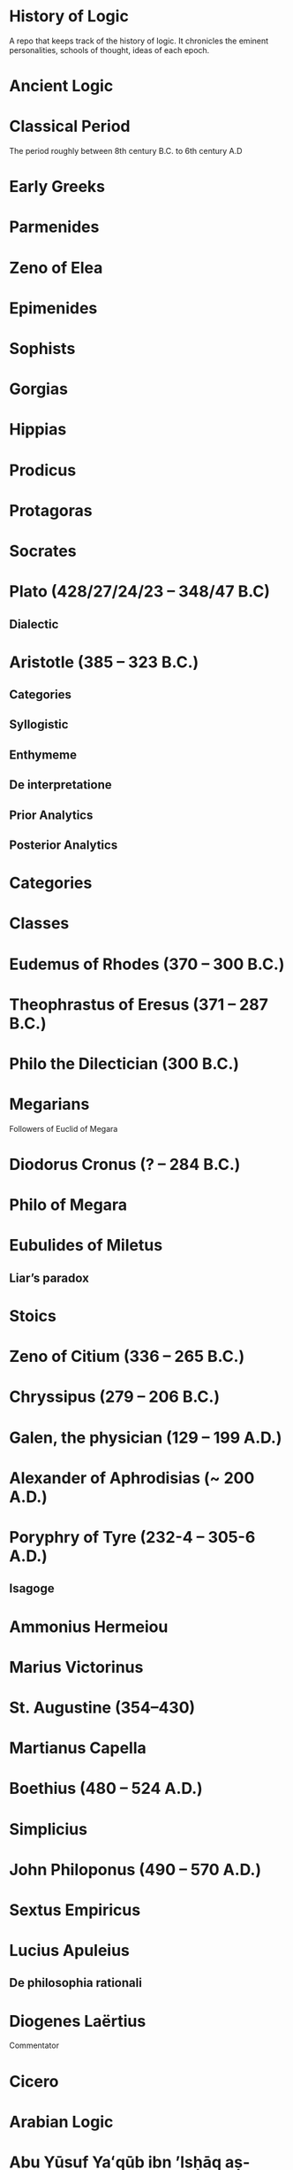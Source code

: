 * History of Logic

A repo that keeps track of the history of logic. It chronicles the eminent personalities, schools of thought, ideas of each epoch.

* Ancient Logic

* Classical Period

The period roughly between 8th century B.C. to 6th century A.D

* Early Greeks

* Parmenides

* Zeno of Elea

* Epimenides

* Sophists

* Gorgias

* Hippias

* Prodicus

* Protagoras

* Socrates

* Plato (428/27/24/23 – 348/47 B.C)

** Dialectic

* Aristotle (385 – 323 B.C.)

** Categories
** Syllogistic
** Enthymeme
** De interpretatione
** Prior Analytics
** Posterior Analytics

* Categories

* Classes

* Eudemus of Rhodes (370 – 300 B.C.)

* Theophrastus of Eresus (371 – 287 B.C.)

* Philo the Dilectician (300 B.C.)

* Megarians

Followers of Euclid of Megara

* Diodorus Cronus (? – 284 B.C.)

* Philo of Megara

* Eubulides of Miletus

** Liar’s paradox

* Stoics

* Zeno of Citium (336 – 265 B.C.)

* Chryssipus (279 – 206 B.C.)

* Galen, the physician (129 – 199 A.D.)

* Alexander of Aphrodisias (~ 200 A.D.)

* Poryphry of Tyre (232-4 – 305-6 A.D.)

** Isagoge

* Ammonius Hermeiou

* Marius Victorinus

* St. Augustine (354–430)

* Martianus Capella

* Boethius (480 – 524 A.D.)

* Simplicius

* John Philoponus (490 – 570  A.D.)

* Sextus Empiricus

* Lucius Apuleius

** De philosophia rationali

* Diogenes Laërtius

Commentator

* Cicero

* Arabian Logic

* Abu Yūsuf Yaʻqūb ibn ʼIsḥāq aṣ-Ṣabbāḥ al-Kindī (805 – 873 A.D.)

* Abu Nasr al-Fārābī

* Abū Ḥāmid Muḥammad ibn Muḥammad aṭ-Ṭūsiyy al-Ġaz(z)ālīy / Al-Ghazali (1058 – 1111 A.D.)

* Abu Ali Sina / Avicenna (980 – 1037 A.D.)

* Abū l-Walīd Muḥammad Ibn ʾAḥmad Ibn Rušd / Ibn Rushd / Averroes (1126 – 1198 A.D.)

* Scholastic Logic

* Medieval Logic

Middle Ages are roughly the period between 6th century and 14th century

* Alucin of York (730 – 804 A.D.)

** Books surverying medieval logic

Medieval Foundations of the Western intellectual Tradition (1976)

Articulating Medieval Logic (2014)

* Garland, the Computist (~ 1040 A.D.)

* St. Anselm of Canterbury (1033 – 1109 A.D.)

* James of Venice

* Sophismata

* Syncategoremata

* Insolubilia

* Obligationes

* Terminist logic
Because they put emphasis on term logic

* Abbo of Fluery

* Garlandus Compostita

* Peter Abelard/Abailard (1079 – 1142)

* Adam Parvipontanus

* Gilbert of Poitiers (1080 – 1154)

* Alberic van Reims

* John of Salisbury (1120 – 1180)

* Modism

* Summulists

* Peter of Hispania/Spain (d. 1277)

** Summulae Logicales

* Lambert of Auxerre (13th Century)

** Summa Lamberti

* William of Sherwood (1200/1210? – 66/70/72)

** Introductiones in Logicam

* Robert Kilwardby (d. 1279)

* Albert the Great (1200–80)

* Roger Bacon (1215/19/20 – 1292/94)

* Boethius of Dacia (c. 1270)

* Henry of Ghent (c. 1217-93)

* Ralph Brito (c. 1290–1330)

* Siger of Kortrijk (d. 1341)

* Simon of Faversham (c. 1300)

* Thomas Aquinas (1224/25 - 1274)

* Thomas Aquinas (1225 – 1274)

* Ramon Llull (1232 – 1315)

* John Duns Scotus (1265/66 – 1308/9)

* Peter Aureoli (1280 – 1322)

Modality linked with time

* Pseudo Scotus (?)

* William of Ockham (1285 – 1347)

Developed theory of modality

* Walter Burley/Burleigh (1275 – 1344/5)

** De puritate artis logicae

* Robert Holkot (c. 1290 – 1349)

* William of Heytesbury (d. 1272/3)

* Gregory of Rimini (c. 1300 – 1358)

* John Pagus (13th Century)

* [[https://en.wikipedia.org/wiki/Supposition_theory][Supposition Theory]]

Took shape by 12th century, then neglected for a while until Burley in England and Buridan in France revived it in the 14th century.
Was the main vehicle for semantic analysis in the middle ages.

* William of Sherwood (1200 – 1272)

* Roger Bacon (1219/20 – 1292)

* Jean Buridan (1301 – 1359/62)

* Nicholas of Autrecourt (c. 1300 – after 1358)

* Richard Billingham (c. 1350–60)

* Albert of Saxony (1316/20 – 1390)

** Perutilis logica

* Marsilius of Inghen (1340 – 1396/99)

* Pierre d'Ailly (1351 – 1420)

** Conceptus et insolubilia (1372)

* Henry Hopton (~ 1357)

* Vincent Ferrer (c. 1350 – 1420)

* Peter of Ailly (1350–1420/1)

* John Wycliffe (1320/31 – 1384)

* Richard Lavenham (~ 1380, died > 1399)

* Ralph Strode (1350 – 1400)

* Richard Ferrybridge/Feribrigge (~ 1360)

* Paul of Venice (1369 – 1429)

** Logica parva
** Logica magna

* Paul of Pergola (1380 – 1455)

* Peter of Mantua (d. 1400)

* John Venator/Huntman/Hunter (~ 1373)

* Renaissance Logic

A trend as new renaissance logic emerges is the start of sustained tension and critique between new forms of logic and that of traditional scholastic logic. Certain schools such as Oxford (in the form of individuals like Aldrich, Whately) gives support to the traditional logic, while alternatives cast in the tradition of Cartesian and Lockean modes of epistemology begins to criticize syllogisms and a mutual dialogue between them can be seen in this period.

Nicholai Ivanovich Styazhkin identifies three main branches that spun off during Renaissance. The Traditional logic that remained conserved in religious institutions, reform logic of Melanchthon and Ramus, and mystical tradition beginning from Ramón Llull.

* Oxford Calculators

14th Century thinkers from Oxford Merton School

* Thomas Bradwardine (1300 – 1349)

* William of Heytesbury (1313 – 1372/1373)

* Richard Swineshead (~1340/1354)

* Martin Luther (1483 – 1546)

* Desiderius Erasmus (1466 – 1536)

* Philipp Melanchthon (1497 – 1560)

* Juan Luis Vives (1492 – 1540)
De censura veri et falsi

* Nicolaus Reimers (1551 – 1600)

* Bartholomäus Keckermann

** Systema Logicæ: Sompendiosa methodo
** Systema Logicæ: Tribus Libris Adornatvm

** Metamorphosis Logicae (1589)

* Petrus Ramus (1515 – 1572)

* Robert Sanderson (1587 – 1663)

** Logicae Artis Compendium (1615)

* Francis Bacon (1561 – 1626)

** Novum Organon (1620)

* Richard Crakanthorpe (1567 – 1624)

** Logicae libri quinque de Predicabilibus, Praedicamentis (1622)

* John Argall (1540 – 1606)

** Introductio ad artem Dialecticam (1605)

* Joachim Jung/Jungius/Junge (1587 – 1657)

** Logica Hamburgenis
Replacement for the Protestant logic of Melanchthon

** Oblique syllogisms

* François Viète (1540 – 1603)

** Character Universalis

* Johann Heinrich Alsted (1588 – 1638)

* René Descartes (1596 – 1650)

** Regulae ad directionem ingenii (Rules for the direction of the Mind) (1628)

** Mathesis Universalis

** George Dalgarno (1616 – 1687)

** Character Universalis

* John Wallis (1616 – 1703)

** Institutio Logicae (1687)

* Johannes Clauberg (1622 – 1665)

Known as a Scholastic Cartesian
Attempted to develop a Cartesian Logic

* Port–Royal Logic

Followed Ramus’ outline of concept, judgement, argument, and method. Had explicit distinction between comprehension and extension.

Influential discussion of definitions that was inspired byt he work of French mathematician and philosopher Blaise Pascal.

* Antoine Arnauld (1612 – 1694)

** La logique, ou l’art de penser (1662)

** Erhard Weigel (1625 – 1699)

* Pierre Nicole (1625 – 1695)

* Blaise Pascal (1623 - 1662)

* Arnold Geulinx (1624 – 1649)

** Logica fundamentis suis restituta (1662)
Tried to reinstitute the rich detail of scholastic logic

* John Locke (1632 – 1704)

** Essay concerning Human Understanding (1690)

** On the conduct of the understanding (1706)

* Johann C. Sturm (1635 – 1703)

** Universalia Euclidea (1661)

Used diagrams like Euler circles

* Christian Weise

* Samuel Grosser

* Johann C. Lange (1670 – 1744)

Extensively used Euler circles

** Nucleus Logicae Weisianae

700 page commentary on the Weise’s handbook of logic. These comments contain numerous diagrams.

* Gottfried Wilhelm Leibniz (1646 – 1716)

** De arte combinatoria (1666)

** Lingua Characteristica Universalis

** Calculus Ratiocinator

* Henry Aldrich (1647 – 1710)

** Artis logicae compendium (1691)

* Jakob Bernoulli (1654 – 1705)

Published a work on parallels of logic and algebra.
Gave algebraic examples of categorical statements.

* Gerolamo Saccheri (1667 - 1733)

** Logica Demonstriva (1697)

* Isaac Watts (1674 – 1748)

* Christian Wolff (1679 – 1754)

* John Wesley (1703 – 1791)

Founder of Methodism

* Johann Andreas von Segner (1704 – 1777)

Was influenced by Wolff’s exposition of Leibniz

* Leonard Euler (1707 – 1783)

Introduced Euler circles

* Thomas Reid (1710 – 1796)

** A Brief Account of Aristotle’s Logic (1774)

* Joachim Georg Darjs (1714 – 1791)

** Logick, or the right use of reason (1725)

* Gottfriend Plocquet (1716 – 1790)

Teacher of Hegel. Developed squares to represent syllogisms.

** Fundamenta Philosophiae Speculativae (1759)

Used squares for logic diagrams

* Johann Heinrich Lambert (1728 – 1777)

Worked on creating an intensional calculus of logic in connection with the tree of Porphyry.

He introduced relative product which can be used to compose relations together to attain transitivity:
X ```is a friend of``` Y ```is a friend of``` Z giving X ```is a friend of``` of Z.

He also introduce ideas like newConcept = fn :: anotherConcept
where :: means a function fn applied to another concept. This is said to have possibly influenced Frege’s work.

** Sechs Versuche einer Zeichenkunst in der Vernunftlehre (1777)
Six Attempts at a Symbolic Method in the Theory of Reason

Intensional system with terms standing for concepts instead of individuals.

** Idea of genus and differentia

** Neues Organon oder Gedanken über die Erforschung und Bezeichnung des Wahren und dessen Unterscheidung vom Irrtum und Schein (1764)

Popularly known as Neues Organon

* Georg von Holland (1742 – 1784)

Took an extensional standpoint

* Christian August Semler (1767 – 1825)

* John Gillies (historian) (1747 – 1836)

Translated Aristotle’s work and gave a nominalist defense of his logic.

* Joseph Diez Gergonne (1771 – 1859)

** Developed the method of Euler

* Immanuel Kant (1724 – 1804)

** Critique of Pure Reason

** The Mistaken Subtlety of the Four Syllogistic Figures (1762)

* Georg Wilhelm Friedrich Hegel (1770 – 1831)

** Science of Logic (1812 – 1816)

* Fitche

* Richard Kirwan (1733 – 1812)

** Logick (1807)

* Salomon Maimon (1753 – 1800)

* Bernhard Bolzano (1781 – 1848)

Wrote a Leibnizian nonsymbolic logic in 1837

** Paradoxien des Unendlichen (1851)

* August Detlev Twesten (1789 - 1876)

* Moritz Wilhelm Drobisch (1802 – 1896)

* Hermann Günther Grassmann (1809 – 1877)

** Ausdehnungslehre
Work on theory of extension

* Robert Grassmann (1815 – 1901)

Brother of Hermann Grassmann

** Die Begriffslehre oder Logik (1872)

* Friedrich Adolf Trendelenburg (1802 – 1872)

* Alois Riehl (1844 – 1924)

** Die englische Logik der Gegenwart (1876)
Introduced German speakers to the work of Boole, De Morgan, and Jevons

* English School of Logic

** Resources
*** [[https://amzn.to/3fltEvg][Handbook of the History of Logic – Volume 4: British Logic in the Nineteenth Century (2008)]]
*** [[https://amzn.to/303Wwlk][British Philosophy in the Seventeenth Century – Sarah Hutton (2015)]]
*** [[https://amzn.to/326dfH2][Language and Logic in the Post-Medieval Period – E. J. Ashworth (1974)]]
*** [[https://amzn.to/38RNFak][Logic and Rehtoric in England (1500-1700) – Wilbur Samuel Howell (1956)]]
*** [[https://amzn.to/3hiqBo0][Eighteenth Century British Logic and Rhetoric]]
*** [[https://amzn.to/2Ogb7Eu][Equations from God: Pure Mathematics and Victorian Faith (2007)]]
*** [[https://amzn.to/3joWjSi][Medieval aftermath: Oxford logic and logicians of the seventeenth century - I. Thomas (1964)]]
*** [[https://www.jstor.org/stable/23917977][The way of logic into mathematics]]
*** [[https://www.jstor.org/stable/421117][19th Century Logic between Philosophy and Mathematics – Volker Peckhaus (1999)]]

** The Barbershop Paradox / The Alice Problem

*** [[https://www.researchgate.net/profile/Amirouche_Moktefi/publication/280099042_Lewis_Carroll_and_the_British_nineteenth-century_logicians_on_the_barber_shop_problem/links/5773d06408ae1b18a7de37fd/Lewis-Carroll-and-the-British-nineteenth-century-logicians-on-the-barber-shop-problem.pdf][Lewis Carroll and the British nineteenth-century logicians on the barbershop problem]]

* Sir Wililam Hamilton (1730 – 1803)

* Richard Whately (1787 – 1863)

Whately’s work is said to have arose from the tradition of Henry Aldrich, Isaac Watts, and John Wesley.

** Elements of Logic (1826)
Credited by De Morgan as single handedly bringing about a revival in English school of logic

** Works on Whatley’s life

*** [[https://digitalcollections.dordt.edu/faculty_work/230/][Richard Whately and the Revival of Syllogistic Logic in Great Britain in the Early Nineteenth Century – Calvin Jongsma (1982)]]

* William Hamilton, 9th Baronet (1788 – 1856)

** Logic, in reference to the recent English treatises on that science (1833)
Available in [[https://archive.org/details/discussiononphil00hamiuoft][Discussions on Philosophy and literature (1861)]]

** Institutio logicae (1687)

* Dugald Stewart (1753 – 1828)

* Charles Babbage (1791 – 1871)

* George Bentham (1800 – 1884)

** Outline of a new system of logic, with a critical examination of Dr. Whately’s ‘Elements of Logic’ (1827)

* Ada Lovelace (1815 – 1852)

* Charles Graves (1812 – 1899)

* George Peacock (1791 – 1858)

* D.F. Gregory (1813 – 1844)

** [[https://www.cambridge.org/core/journals/earth-and-environmental-science-transactions-of-royal-society-of-edinburgh/article/xon-the-real-nature-of-symbolical-algebra/33822F167E8ECC7DFFEE2B01CA0F32F3][On the Real Nature of Symbolical Algebra – 1839]]

** Works on the life of Gregory

*** [[https://pdfs.semanticscholar.org/ff7a/89c1843e3876461ca910ff6f19377fbc6500.pdf][Symbolical Algebra as a Foundation for Calculus: D. F. Gregory’s Contribution]]

* George Boole (1815 – 1864)

[[Boole’s portrait from his 1865 obituary][./img/boole.png]]

[[https://archive.org/details/illustratedlondov46lond/page/60/mode/2up][Image source]]

First published work of Boole in mathematics was on analysis. Fellow of Trinity College in Cambridge called Gregory would help Boole to publish this paper in Transactions of The Cambridge Philosophical Society in 1844. This paper would go on to win the society’s gold medal thereby establishing Boole’s reputation. The paper is a work on calculus of operations.

Boole was inspired to take up work in logic after seeing a dispute between De Morgan and Hamilton in one of the periodicals. He would go on to apply this calculus of operators to logic, thereby algebraizing logic and creating the domain of algebra of logic.

Boole’s logic on deductive logic is but one half with inductive logic and probability theory being the other half of his works in 1847 and 1854.

TODO: Trace if these letters of dispute between De Morgan and Hamilton is available.

** [[https://archive.org/details/mathematicalanal01bool/page/n3/mode/2up][The mathematical analysis of logic (1847)]]

His first pamphlet was called a mathematical analysis of logic, that was published on 29th October, 1847. He first sent it to Rev. Charles Graves at the Cambridge University, who approved it and is said to make some ingenious additions.

TODO: Trace what these additions where.

A detailing of this work is available here: https://www.math.uwaterloo.ca/~snburris/htdocs/MAL.pdf

** [[https://babel.hathitrust.org/cgi/pt?id=mdp.39015030033925&view=1up&seq=195][The calculus of logic (1848)]]

** The Laws of Thought (1854)

** Works on Boole

*** [[https://academic.oup.com/mind/article-abstract/LVII/226/149/949579][Boole and the Revival of Logic – Kneale 1942]]

A good introduction into the life of George Boole.

*** [[https://royalsocietypublishing.org/doi/10.1098/rsnr.1956.0006][Boole and the Algebra of Logic – Kneale 1956]]

*** [[https://projecteuclid.org/download/pdf_1/euclid.rml/1204835162][The algebra of logic: What Boole really started (1994)]]

* Augustus De Morgan (1806 – 1871)

** Formal Logic; or, the Calculus of Inference, Necessary and Probable (1847)

** On the Syllogism (1868, Unpublished)

** On the foundation of algebra

** Works on De Morgan

*** [[https://sites.tufts.edu/histmath/files/2015/11/richards-demorgan.pdf][Augustus De Morgan, the History of Mathematics, and the Foundations of Algebra]]

* John Stuart Mill (1806 – 1873)

** A System of Logic (1843)

* Thomas Solly (1816 – 1875)

** A Syllabus of Logic (1839)

Presented an extensional logic

* Alexander Bain (1818 – 1903)

* Sophie Bryant (1850 – 1922)

* Emily Elizabeth Constance Jones (1848 – 1922)

* Arthur Thomas Shearman

** The Development of Symbolic Logic: A Critical-Historical Study of the Logical Calculus (1906)

* Logic of Relatives

* Lattice Theory

* James Joseph Sylvester (1814 – 1897)

** System of Logic (1843)

* William Stanley Jevons (1835 – 1882)

* John Venn (1834 – 1923)

* Richard Dedekind (1831 – 1916)

* Hugh MacColl (1831 – 1909)

- Created the first known variant of propositional calculus (Verify).
- Influenced C. I. Lewis in his modal logic.
- Explored pluralistic logical systems.
- Worked on the [[https://www.researchgate.net/publication/233139704_McColl_and_Minimization][minimization problem]]

** Works

*** [[https://www.jstor.org/stable/2248189][Linguistic Misunderstandings. Part I]]
Contains a section on Axioms, 

** Works on MacColl

*** [[http://citeseerx.ist.psu.edu/viewdoc/download?doi=10.1.1.62.4830&rep=rep1&type=pdf][Hugh MacColl and the Tradition of Logic]]
*** [[https://journals.openedition.org/philosophiascientiae/351?lang=en][Hugh MacColl after One Hundred Years]]


* Lewis Carroll / Charles Dodgson (1832 – 1898)

** Symbolic Logic (1896)

* Charles Peirce (1839 – 1914)

Peirce tried to unite the algebraic logic of Boole and quantified relational inferences of De Morgan. Peirce moved away from equational logic and tried to bring a logic of relatives.

Peirce introduced quantifiers briefly in 1870.

* Logic of Relatives

* Ernst Schröder (1841 – 1902)

Schröder borrowed quantifiers from Peirces for his influential treatise on the algebra of logic which was adopted by Peano from Schröder.

** Der Operations-kreis des Logikkalkulus (1877)
Equational algebraic logic influenced by Boole and Grassmann

** Vorlesungen über die Algebra der Logik (1890 – 1905)

** Idea of logical domains (Gebiete)

** Idea of duality

* Works on Peirce

** [[https://core.ac.uk/download/pdf/82687196.pdf][Putnam on Peirce]]

** [[https://arisbe.sitehost.iu.edu/menu/library/aboutcsp/ANELLIS/views.pdf][Some views of Russell and Russell’s logic by his contemporaries, with particular reference to Peirce]]

* Georg Cantor (1845 – 1918)

Cantor was working with calculus and the attempt to formalize the idea of inifinitesimals and infinities lead to the creation of set theory formalism.
This helps with modelling logic when classes themselves have other classes inside them.

** Characteristic Function

* Planton Sergeevich Poretsky (1846 – 1907)

* O. H. Mitchell (1851 – 1889)

** [[https://www.jstor.org/stable/40320486?seq=1][The Life and Logical Contributions of O. H. Mitchell, Peirce’s Gifted Student]]

* Christine Ladd Franklin (1847 – 1930)

* Gottlob Frege (1848 – 1925)

** Begriffschrift (1879)

Introduced first-order predicate logic.

Predicates are described as functions, suggestive of the technique of Lambert.

** Grundgesetze der Arithmetik (1893–1903)

** Die Grundlagen der Arithmetik (1884)

* Louis Liard (1846 – 1917)

* John Cook Wilson (1849 – 1915)

* Felix Klein (1849 – 1925)

* Alfred Kempe (1849 – 1922)

** [[https://royalsocietypublishing.org/doi/pdf/10.1098/rstl.1886.0002][A memoir on the theory of mathematical form (1886)]]

** Note to a memoir on the theory of mathematical form (1887)

** On the relation between the logical theory of classes and the geometrical theory of points (1889)

** The subject matter of exact thought (1890)

** The theory of mathematical form: a correction and clarification (1897)

* Alexander Macfarlane (1851 – 1913)

* Josiah Royce (1855 – 1916)

** ∑ System
*** [[https://www.ams.org/journals/tran/1905-006-03/S0002-9947-1905-1500718-9/S0002-9947-1905-1500718-9.pdf][The Relation of the Principles of Logic to the Foundations of Geometry (1905)]]

* William Ernest Johnson (1858 – 1931)

* Allan Marquand (1853 – 1924)

* Henri Poincaré (1854 – 1912)

* Giuseppe Peano (1858 – 1932)

** Calcolo geometrico secondo l’Ausdehnungslehre di H. Grassman (1888)

** Peano postulates

* Alessandro Padoa (1868 – 1937)

* James Edwin Creighton (1861 – 1924)

* Cesare Burali-Forti (1861 – 1931)

** Burali-Forti paradox

* F. H. Bradley (1864 – 1924)

* Horace William Brindley Joseph (1867 – 1943)

* Louis Couturat (1868 – 1914)

** De l’Infini mathematique (1896)

** Algèbre de la logique (1905)

* Edward Huntington (1874 – 1952)

* Ralph Monroe Eaton (1892 – 1932)

* Lizzie Susan Stebbing (1885 – 1943)

* Daniel Sommer Robinson (1888 - 1977)

* V. V. Bobyin

* Brouwer

* David Hilbert (1862 – 1943)

** Epsilon Calculus

Shows the dynamical aspect of the meaning of quantifiers

** Recursive Schemes

* Finitary Mathematics

* Entscheidungsproblem

** First appeared in Grundzüge der theoretischen Logik (1928)

* Continuum Hypothesis

* Model Theory

An axiomatic system can be thought of as a system that describes a part of the world by employing a set of models.
These models can be thought of as interpretations of the system in which all the axioms are tautological.

A proposition specifies a class of models.

* Ackermann

* Rózsa Péter

* Paul Bernays (1888 - 1977)

* Quantification / Quotification

* Subjects

* Objects

* Properties of objects and relations between objects/properties

* Predicates

* Illative logic

* Quantifier free first order logic

* Logic with quantification over individuals

This is known in different names as:
** First order logic
** First order predicate logic
** Quantification theory
** Lower predicate calculus

* Plurality of copula

In first order logic, to be is ambiguous. It can stand for:

** Predication
Tomato is red
IsRed(tomato)

** Identity

Tomato is pomodoro in Italian
tomato = pomodoro

** Existence

Tomato is / Tomato exists
ThereExists x : x = Tomato

** Class inclusion

Tomato is a fruit
ForAll(x) : Tomato(x) subsetOf Fruit(x)

First order logic cannot express all the concepts and modes of reasoning in mathematics such as:
- Equinumerosity / Equicardinality
- Infinity

* Quantification over higher order objects

* Primitive Recursive Arithmetic

* Finitary perspective
Hilbert’s Program

* Metamathematics

* Higher order logics

The distinction between logical systems in which quantification is allowed over higher-order entites and first order was accomplished largely by the efforts of David Hilbert and his associates. It is expounded in Grundzüge der Theoretischen Logik.

* Proof Theory

* Sheffer

** [[./refs/the-general-theory-of-notational-relativity.pdf][The General Theory of Notational Relativity]]

* Gerhard Gentzen (1909 – 1945)

** Sequent Calculus

** Consistency of arithmetic with certain nonfinitistic assumptions

* Kurt Gödel (1906 - 1978)

Gödel proved that the negation of continuum hypothesis cannot be proved in ZF set theory.

** Über formal unentscheidbare Satze der Principia Mathematica und verwandter Systeme (1931)

** Axiom of constructibility

** Constructible universe

** General Recursiveness

Functions that are effectively calculable are called general recursive

** Incompleteness theorems

It was assumed that descriptive completeness and deductive completeness coincide.
This was a central assumption in the metalogical project of proving the consistency of arithmetic.

* Neumann-Bernays-Gödel set theory

* Heyting

* Łukasiewcz

** Many valued logic

* Logicism

*** [[https://www.jstor.org/stable/27900598][Logistic and the Reduction of Mathematics to Logic]]
James Bymie Shaw, 1916

** Theory of Types

*** [[https://macsphere.mcmaster.ca/bitstream/11375/12315/1/fulltext.pdf][A History of the Theory of Types]]
Also, published as a book

* Computation

* Bertrand Russell

** Principia Mathematica

Used a higher order logic.
Intended to reduce arithmetic to logic.
Defined number of a class as the class of classes equinumerous with it.
A number as all the classes of objects with the same cardinality. This is quoted often as said by Quine.

Following arithmetization of analysis, a lot of mathematics was shown to be linked with arithmetic.

** Russell’s paradox

** Simple theory of types

** Vicious circle principle

** Ramified theory of types

** Axiom of reducibility

*** Works on Principia Mathematica

*** [[https://amzn.to/2WwNiwQ][The Evolution of Principia Mathematica]]
Bernard Linsky (2011)

* Ludwig Wittgenstein

* Alfred North Whitehead (1861 – 1947)

** A Treatise on Universal Algebra (1898)

* Oswald Veblen (1880 – 1960)
Founding member of Institute of Advanced Study

* Moses Schönfinkel (1889 – 1942)

* Frank Ramsey (1903 – 1930)

Showed how Principia Mathematica could be casted differently by taking a purely extensional view of higher order objects such as properties, relations, and classes.

* C. I. Lewis
Has written a survey on symbolic logic.

Proposed to extend classical logic with modalities.

* Emil Post (1897 – 1954)

** Functional completeness theorem
Article on completeness theorem: http://citeseerx.ist.psu.edu/viewdoc/download;jsessionid=16D208C94D8F16914F1921B765820E42?doi=10.1.1.89.2460&rep=rep1&type=pdf

** Post’s problem

* Degrees of unsolvability
** Equivalence classes of Turing reducibility

* Alonzo Church (1903 – 1995)

** Semantic completeness and resulting undecidability of first order logic

* Alan Turing (1912 – 1954)

* Andrey Andreyevich Markov Jr. (1903 – 1979)

* Paul Cohen (1934 – 2007)

Proved that continuum hypothesis cannot be proved in ZF.

* Effective Calculability

* Computability

** Recursive Functions

** Computable Functions

** Papers on the movement

** Decidability

* Diagonal lemma

* Stephen Cole Kleene (1909 – 1994)

** Three valued logic

* William Craig (1918 – 2016)

* Richard Friedberg (Born 1935)

* Andrey Muchnik (Born 1934 – 2019)

Contributed to the view of intuitionism as “calculus of problems”

Proved the lattice of Muchnik degrees is Brouwerian.

** Muchnik degrees

* Roger Lyndon (1917 – 1988)

* Barkley Rosser

* Lindenbaum

* Alfred Tarski (1901 – 1983)

Demonstrated that Boolean algebra without quantifiers were inadequate.

** The Concept of Truth in Formalized Languages (1933)

Introduced object language vs. metalanguage distinction

** [[https://www.academia.edu/12410865/Alfred_Tarskis_What_are_Logical_Notions_Edited_and_introduced_by_John_Corcoran_][What are the logical notions? (Lecture Delivered: 1966 / Published: 1986)]]

** [[https://www.dimap.ufrn.br/~jmarcos/papers/AoT-McKinsey_Tarski.pdf][The Algebra of Topology]]
Established connection between modal logic S4 and topological and metric spaces.

* Leon Henkin (1921 – 2006)

Presented an improved version of the completeness proof of first order logic

** Standard and nonstandard models of formal logic

Formalized the distinction that all classes can mean all classes that are composable of their members or all the classes definable in a given language.

* Rudolf Carnap (1891 – 1970)

Presented a systematic theory of semantics

** Logische Syntax der Sprache (1934)

** Introduction to Semantics (1942)

** Meaning and Necessity (1947)

* Rosenbloom

* Thoralf Skolem (1887 – 1963)

** Begründung Der Elementaren Arithmetik Durch Die Rekurrierende Denkweise Ohne Anwendung Scheinbarer Veranderlichen Mit Unendlichem Ausdehnungsbereich (1923)
** The development of recursive arithmetic (1946)

** Skolem functions

* Jean van Heijenoort (1912 – 1986)

** Distinction of logic as language vs. logic as calculus

* Meta Logic

* Consistency

* Satisfiability

As in Model Theory

* Completeness

** Descriptive completeness / Axiomatizability

** Semantical completeness

** Deductive Completeness

If a formal logic that the axiomatization uses is semantically complete, deductive completeness
usually coincides with descriptive completeness.

** Maximal completeness

If adding new elements to one of its models leads to a violation of the other axioms.

* Leopold Löwenheim (1878 – 1957)

* Abraham Robinson (1918 – 1974)

* Saul Kripke (1940 – Present)
Formulated relational semantics for modal logic.

- Frames
- Kripke Semantics

* Dov Gabbay

* Krister Segerberg

* Robert Goldblatt

* S. K. Thomason

* Henrik Sahlqvist

* Johan van Benthem

* Jacques Herbrand (1908 – 1931)

* Recursion Theory

* Freudenthal

* Infinitary logics

Encouraged the development of noncompositional truth definitions, initially formulated in terms of a selection game.

The paradigm of using games to define truth eventually lead to the development of game-theoretic semantics.

* Game semantics

* Carol Karp (1926 – 1972)

* Saharon Shelah (Born 1945)

* Stability Theory

* Williard Van Orman Quine

* Halmos

* Charles West Churchman (1913 – 2004)

* Bourbaki

* Samuel Eilenberg

* Saunders Mac Lane

* Lawvere

* Ernest Zermelo (1871 – 1953)

** Zermelo-Fraenkel set theory

A first order theory Eliminated comprehension principle and brought in construction of set using iterative method.

** Axiom of extensionality
Two sets are identical if they have the same members

** Axiom of elementary sets
There exists a set with no elements.
For any a and b, there exists sets with just a and be as their elements.

** Axiom of separation
A set can be partitioned based on the property it has.

** Power-set axiom
If S is a set, there is another set PowerSet(S) that contains all and only the subsets of S.

** Union axiom
If S is a set of sets, then there is another UnionOfChildren(S) which contains a set with all the elements of the subsets of S.

** Axiom of choice
If S is a non-empty set with mutually exclusive sets, then there is a set that contains pairs of members from each sets of S.

** Axiom of inifinity
There is at least one set that contains an infinity number of members.

* Abraham Fraenkel (1891 – 1965)

* John von Neumann (1903 – 1957)

** Foundation axiom

* Solomon Feferman (1928 – 2016)

* Belnap

** Four valued logic

* Cumulative Hierarchy

* Haskell Curry (1900 – 1982)

** Combinatory Calculus

* Dana Scott (1932)

** Denotational Semantics

* Paul Lorenzen (1915 – 1994)
Invented dialogical logic with Kuro Lorenz.
Influenced semantical tableaux method

* Kuno Lorenz (Born 1932)

* Evert W. Beth (1908 – 1964)

Introduced semantical tableux method in 1955.
Found out that Gentzen-type proofs could be interpreted as frustrated counter-model constructions.

* Jean-Yves Girard

* Samson Abramsky

* Johan van Bentham

* Hugo Steinhaus (1887 – 1972)

* Jan Mycielski (Born 1932)

** Axiom of determinateness

* Andreas Blass

* John Woods

* Yury Vladimirovich Matiyasevich (Born 1947)

* Julia Robinson (1919 – 1985)

* Martin Davis (Born 1928)

* Martin-Löf

A good reading list of Martin Löf’s papers is available [[https://github.com/michaelt/martin-lof][here]].

* Jaako Hintikka (1929 – 2015)

** Introduced independence-friendly first order logic

Lead to making equinumerosity, infinity, and truth being expressible in first-order language

* Else M. Barth

* Stewart Shapiro

** [[https://www.cambridge.org/core/journals/review-of-symbolic-logic/article/we-hold-these-truths-to-be-self-evident-but-what-do-we-mean-by-that/B494AB9D7C81EEAC48A9173EEE75D9A7][We hold these truths to be self-evident but what do we mean by that?]]

* John Reynolds

** [[http://www.cs.cmu.edu/afs/cs/user/jcr/ftp/][Papers by John Reynolds]]

* Notes

There seems to be a link between how Kempe influenced Peirce, both influenced Royce, which ends up influencing Sheffer in arriving at his “notational relativity” programme.

C. I. Lewis was the student of Royce, whose book Post reads and becomes an aid in formulating at his linguistic approach to logic to arrive at string rewriting systems.

Chomsky learns of Post’s work via Rosenbloom’s book.

* Surveys

** [[https://amzn.to/2N79N6q][A Survey of Symbolic Logic - C. I. Lewis]]

** [[https://amzn.to/2Ct4vQr][The Search for Mathematical Roots, 1870-1940 – I. Grattan-Guinness (2000)]]

** [[https://amzn.to/327EYXX][Medieval Logic An Outline of Its Development from 1250 to c. 1400 - Philotheus Boehner]]

** [[https://www.elsevier.com/books/book-series/handbook-of-the-history-of-logic][Handbook of Logic]]
A multivolume series with scholarship in the history of logic

** [[https://projecteuclid.org/euclid.rml/1204834850][Historical Development of Modern Logic - Jean van Heijenoort (1992)]]

** [[https://amzn.to/2BQsWHX][The Development of Logic — Kneale and Kneale (1985)]]

** [[https://amzn.to/3d3r8cu][Elements of Symbolic Logic (1947)]]
Hans Reichenbach

** [[DigitizedbytheInternetArchivein2011withfundingfromLyrasisMembersandSloanFoundationhttp://www.archive.org/details/historyofformallOOboch][History of Formal Logic]]
I. M. Bochenski

Originally published as: Formale Logik

** [[http://www.columbia.edu/%7Eav72/papers/JANCL_2003.pdf][The Geometry of Negation]]
Negation as a rotation of polygons/polyhedra. Also gives a brief survey of different kinds of logic systems and the kind of group actions implicit in their structures.

** [[https://research-repository.st-andrews.ac.uk/handle/10023/16114][Descartes critique of the syllogistic]]

** [[https://www.semanticscholar.org/paper/Negating-as-turning-upside-down-Skowron-Kubi's/0ef270e35018919a2dcdd3fc84263e37504cee7b][Negation as turning upside down]]

Links logic with category theory and adjointness

** [[https://www.springer.com/gp/book/9783034874045][Russel and the Origins of the Set-Theoretic ‘paradoxes’]]

** [[https://www.jstor.org/stable/301542][The Formation of Modern Conceptions of Formal Logic in the Development of Geometry (1939)]]
Ernest Nagel

** [[Impossible Numbers]]
Ernest Nagel (1935)

** [[https://www.maa.org/press/periodicals/convergence/math-origins-the-logical-ideas][Math Origins: The Logical Ideas]]

** [[https://mitpress.mit.edu/books/history-mathematical-logic-leibniz-peano][History of Mathematical Logic from Leibniz to Peano]]
A book released in Russia where it interprets the old work in medieval logic and interprets it in the light of modern logical concepts.

** [[https://amzn.to/2OKEfUB][From Frege to Gödel]]

A sourcebook which contains a curation of the significant papers that influenced the course of history of logic.

** [[https://philpapers.org/archive/FINGAR-2.pdf][Greek and Roman Logic Survey - Oxford Bibliographies]]

** [[https://amzn.to/2Gw2tBE][The Development of Modern Logic]]
Leila Haaparanta

** [[https://amzn.to/2ONswVu][The Historic Development of Logic (1929) – Federigo Enriques]]

** [[https://archive.org/details/historicalsketch00blak/page/n17/mode/2up][Historical Sketch of Logic, from the Earliest Time to the Present Day]]

** [[https://archive.org/details/concisehistoryof00scho/][Concise history of logic - Heinrich Scholz]]

** [[https://archive.org/details/systemlogicandh01lindgoog/page/n8/mode/2up][Systems of logic and history of logical doctrines - Freidrich Ueberweg (1871)]]

** [[https://amzn.to/3az87io][Medieval Logic and Metaphysics (1972)]]
D. P. Henry

** Historisches Wörterbuch der Philosophie

** Introduction to Logic
William of Sherwood

** Logica Parva
Paul of Venice

** Philosophisches  Bibliothek
Publisher: Felix Meiner Verlag

** Epistemic Logic in the Later Middle Ages (1993)
Ivan Boh

* Historians

** William Calvert Kleene
** I. Grattan Guinness
** P. E. B Jourdain
